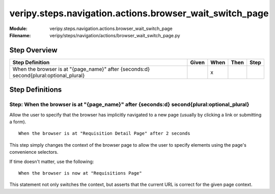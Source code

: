 .. _docid.steps.veripy.steps.navigation.actions.browser_wait_switch_page:
.. index:: veripy.steps.navigation.actions.browser_wait_switch_page

======================================================================
veripy.steps.navigation.actions.browser_wait_switch_page
======================================================================

:Module:   veripy.steps.navigation.actions.browser_wait_switch_page
:Filename: veripy/steps/navigation/actions/browser_wait_switch_page.py

Step Overview
=============


===================================================================================== ===== ==== ==== ====
Step Definition                                                                       Given When Then Step
===================================================================================== ===== ==== ==== ====
When the browser is at "{page_name}" after {seconds:d} second{plural:optional_plural}         x           
===================================================================================== ===== ==== ==== ====

Step Definitions
================

.. index:: 
    single: When step; When the browser is at "{page_name}" after {seconds:d} second{plural:optional_plural}

.. _when the browser is at "{page_name}" after {seconds:d} second{plural:optional_plural}:

**Step:** When the browser is at "{page_name}" after {seconds:d} second{plural:optional_plural}
-----------------------------------------------------------------------------------------------

Allow the user to specify that the browser has implicitly navigated
to a new page (usually by clicking a link or submitting a form).
::

    When the browser is at "Requisition Detail Page" after 2 seconds

This step simply changes the context of the browser page to allow the user
to specify elements using the page's convenience selectors.

If time doesn't matter, use the following:
::

    When the browser is now at "Requisitions Page"

This statement not only switches the context, but asserts that the current URL
is correct for the given page context.

